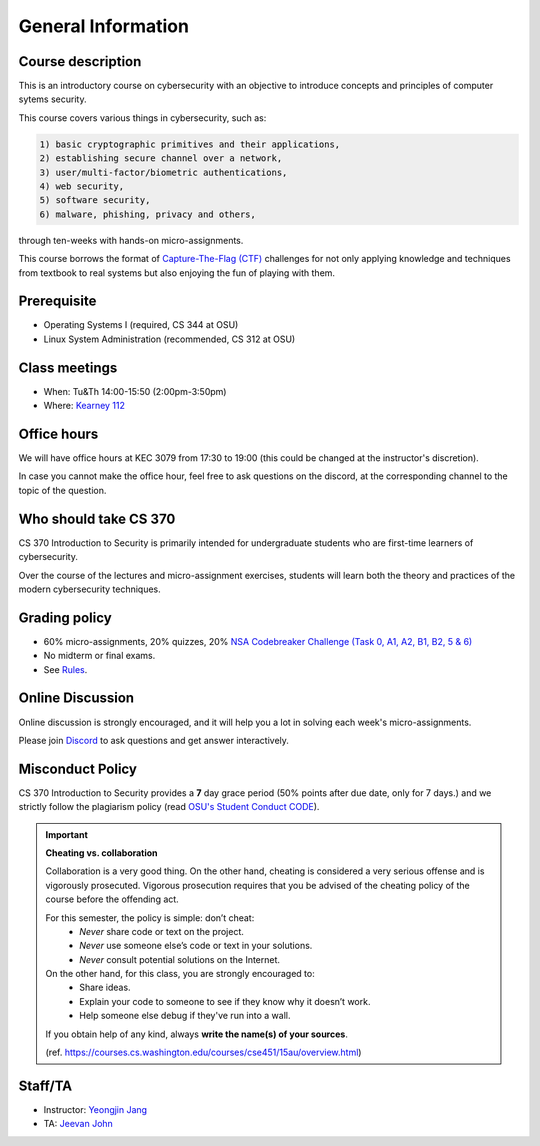 ===================
General Information
===================

------------------
Course description
------------------
This is an introductory course on cybersecurity with
an objective to introduce concepts and principles of
computer sytems security.

This course covers various things in cybersecurity, such as:

.. code-block:: c

    1) basic cryptographic primitives and their applications,
    2) establishing secure channel over a network,
    3) user/multi-factor/biometric authentications,
    4) web security,
    5) software security,
    6) malware, phishing, privacy and others,


through ten-weeks with hands-on micro-assignments.

This course borrows the format of
`Capture-The-Flag (CTF) <https://en.wikipedia.org/wiki/Capture_the_flag>`__
challenges for not only applying knowledge and techniques from textbook
to real systems but also enjoying the fun of playing with them.

------------
Prerequisite
------------
- Operating Systems I (required, CS 344 at OSU)
- Linux System Administration (recommended, CS 312 at OSU)


--------------
Class meetings
--------------

- When: Tu&Th 14:00-15:50 (2:00pm-3:50pm)
- Where: `Kearney 112 <https://map.oregonstate.edu/?building=Kear>`__

------------
Office hours
------------

We will have office hours at KEC 3079 from 17:30 to 19:00
(this could be changed at the instructor's discretion).

In case you cannot make the office hour, feel free to ask questions on
the discord, at the corresponding channel to the topic of the question.

----------------------
Who should take CS 370
----------------------

CS 370 Introduction to Security is primarily intended for
undergraduate students who are first-time learners of cybersecurity.

Over the course of the lectures and micro-assignment exercises,
students will learn both the theory and practices of
the modern cybersecurity techniques.


--------------
Grading policy
--------------

- 60% micro-assignments, 20% quizzes, 20% `NSA Codebreaker Challenge (Task 0, A1, A2, B1, B2, 5 & 6) <https://nsa-codebreaker.org/home>`__
- No midterm or final exams.
- See `Rules <rules.html>`__.

-----------------
Online Discussion
-----------------

Online discussion is strongly encouraged, and it will help you
a lot in solving each week's micro-assignments.

Please join `Discord <https://discord.gg/KbnnWNCr2k>`__ to ask questions and
get answer interactively.

-----------------
Misconduct Policy
-----------------

CS 370 Introduction to Security provides a **7** day grace period (50% points after due date, only for 7 days.)
and we strictly follow the plagiarism policy
(read `OSU's Student Conduct CODE <http://leadership.oregonstate.edu/sites/leadership.oregonstate.edu/files/policies/student_conduct_2-25-15_576-15.pdf>`__).

.. important::

    **Cheating vs. collaboration**

    Collaboration is a very good thing. On the other hand, cheating is
    considered a very serious offense and is vigorously prosecuted.
    Vigorous prosecution requires that you be advised of
    the cheating policy of the course before the offending act.

    For this semester, the policy is simple: don’t cheat:
        - *Never* share code or text on the project.
        - *Never* use someone else’s code or text in your solutions.
        - *Never* consult potential solutions on the Internet.

    On the other hand, for this class, you are strongly encouraged to:
        - Share ideas.
        - Explain your code to someone to see if they know why it doesn’t work.
        - Help someone else debug if they've run into a wall.

    If you obtain help of any kind, always **write the name(s) of your sources**.

    (ref. https://courses.cs.washington.edu/courses/cse451/15au/overview.html)

--------
Staff/TA
--------
- Instructor: `Yeongjin Jang <mailto:yeongjin.jang@oregonstate.edu>`__
- TA: `Jeevan John <mailto:jeevanj@oregonstate.edu>`__
